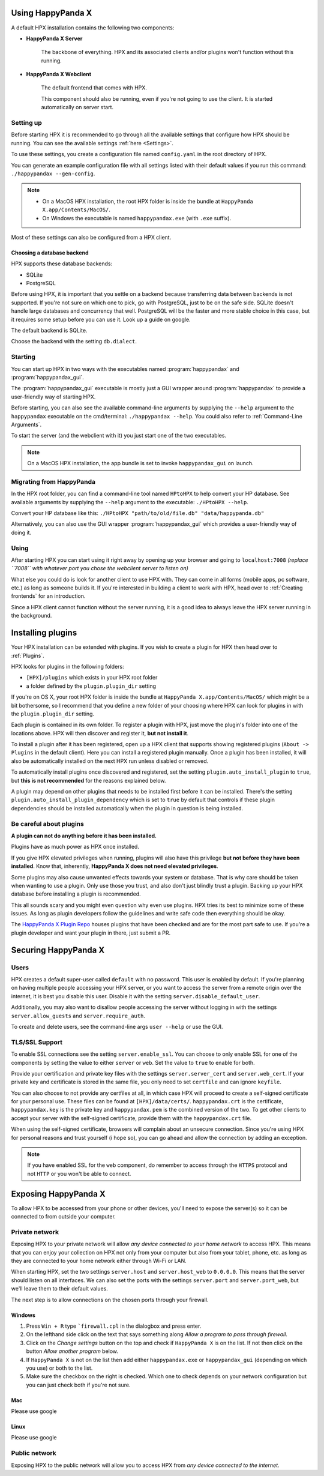 Using HappyPanda X
========================================


A default HPX installation contains the following two components:

- **HappyPanda X Server**

    The backbone of everything. HPX and its associated clients and/or plugins won't function without this running.

- **HappyPanda X Webclient**

    The default frontend that comes with HPX.

    This component should also be running, even if you're not going to use the client.
    It is started automatically on server start.

Setting up
-------------------------------------

Before starting HPX it is recommended to go through all the available settings that configure how HPX should be running.
You can see the available settings :ref:`here <Settings>`.

To use these settings, you create a configuration file named ``config.yaml`` in the root directory of HPX.

You can generate an example configuration file with all settings listed with their default values if you run this command: ``./happypandax --gen-config``.

.. note::
    - On a MacOS HPX installation, the root HPX folder is inside the bundle at ``HappyPanda X.app/Contents/MacOS/``.

    - On Windows the executable is named ``happypandax.exe`` (with ``.exe`` suffix).

Most of these settings can also be configured from a HPX client.

Choosing a database backend
^^^^^^^^^^^^^^^^^^^^^^^^^^^^^^^^^^^^^^^^

HPX supports these database backends:

- SQLite
- PostgreSQL

Before using HPX, it is important that you settle on a backend because transferring data between backends is not supported.
If you're not sure on which one to pick, go with PostgreSQL, just to be on the safe side.
SQLite doesn't handle large databases and concurrency that well. PostgreSQL will be the faster and more stable choice in this case, but it requires some
setup before you can use it. Look up a guide on google.

The default backend is SQLite.

Choose the backend with the setting ``db.dialect``. 

Starting
-------------------------------------

You can start up HPX in two ways with the executables named :program:`happypandax` and :program:`happypandax_gui`.

The :program:`happypandax_gui` executable is mostly just a GUI wrapper around :program:`happypandax` to provide a user-friendly way of starting HPX.

Before starting, you can also see the available command-line arguments by supplying the ``--help`` argument to the ``happypandax`` executable on the cmd/terminal: ``./happypandax --help``.
You could also refer to :ref:`Command-Line Arguments`. 

To start the server (and the webclient with it) you just start one of the two executables.

.. note::
    On a MacOS HPX installation, the app bundle is set to invoke ``happypandax_gui`` on launch.


Migrating from HappyPanda
-------------------------------------

In the HPX root folder, you can find a command-line tool named ``HPtoHPX`` to help convert your HP database.
See available arguments by supplying the ``--help`` argument to the executable: ``./HPtoHPX --help``.

Convert your HP database like this: ``./HPtoHPX "path/to/old/file.db" "data/happypanda.db"``

Alternatively, you can also use the GUI wrapper :program:`happypandax_gui` which provides a user-friendly way of doing it.

Using
-------------------------------------

After starting HPX you can start using it right away by opening up your browser and going to 
``localhost:7008`` *(replace ``7008`` with whatever port you chose the webclient server to listen on)*

What else you could do is look for another client to use HPX with. They can come in all forms (mobile apps, pc software, etc.) as long as someone builds it.
If you're interested in building a client to work with HPX, head over to :ref:`Creating frontends` for an introduction.

Since a HPX client cannot function without the server running, it is a good idea to always leave the HPX server running in the background.

Installing plugins
========================================

Your HPX installation can be extended with plugins. If you wish to create a plugin for HPX then head over to :ref:`Plugins`.

HPX looks for plugins in the following folders:

- ``[HPX]/plugins`` which exists in your HPX root folder
- a folder defined by the ``plugin.plugin_dir`` setting

If you're on OS X, your root HPX folder is inside the bundle at ``HappyPanda X.app/Contents/MacOS/`` which might be a bit bothersome, so I recommend that you
define a new folder of your choosing where HPX can look for plugins in with the ``plugin.plugin_dir`` setting.

Each plugin is contained in its own folder. To register a plugin with HPX, just move the plugin's folder into one of the locations above.
HPX will then discover and register it, **but not install it**.

To install a plugin after it has been registered, open up a HPX client that supports showing registered plugins (``About -> Plugins`` in the default client).
Here you can install a registered plugin manually. Once a plugin has been installed, it will also be automatically installed on the next HPX run unless disabled or removed.

To automatically install plugins once discovered and registered, set the setting ``plugin.auto_install_plugin`` to ``true``, but **this is not recommended** for the reasons explained below.

A plugin may depend on other plugins that needs to be installed first before it can be installed. There's the setting ``plugin.auto_install_plugin_dependency`` which is set to ``true`` by default
that controls if these plugin dependencies should be installed automatically when the plugin in question is being installed.

Be careful about plugins
-------------------------------------

**A plugin can not do anything before it has been installed.**

Plugins have as much power as HPX once installed.

If you give HPX elevated privileges when running, plugins will also have this privilege **but not before they have been installed**.
Know that, inherently, **HappyPanda X does not need elevated privileges**.

Some plugins may also cause unwanted effects towards your system or database.
That is why care should be taken when wanting to use a plugin. Only use those you trust, and also don't just blindly trust a plugin.
Backing up your HPX database before installing a plugin is recommended.

This all sounds scary and you might even question why even use plugins. HPX tries its best to minimize some of these issues. As long as plugin developers follow the guidelines and write safe code
then everything should be okay.

The `HappyPanda X Plugin Repo <https://github.com/happypandax/plugins>`_ houses plugins that have been checked and are for the most part safe to use.
If you're a plugin developer and want your plugin in there, just submit a PR.

Securing HappyPanda X
========================================

Users
-------------------------------------

HPX creates a default super-user called ``default`` with no password. This user is enabled by default.
If you're planning on having multiple people accessing your HPX server, or you want to access the server from a remote origin over the internet, it is best
you disable this user. Disable it with the setting ``server.disable_default_user``.

Additionally, you may also want to disallow people accessing the server without logging in with the settings ``server.allow_guests`` and ``server.require_auth``.

To create and delete users, see the command-line args ``user --help`` or use the GUI.

TLS/SSL Support
-------------------------------------

To enable SSL connections see the setting ``server.enable_ssl``.
You can choose to only enable SSL for one of the components by setting the value to either ``server`` or ``web``.
Set the value to ``true`` to enable for both.

Provide your certification and private key files with the settings ``server.server_cert`` and ``server.web_cert``.
If your private key and certificate is stored in the same file, you only need to set ``certfile`` and can ignore ``keyfile``.

You can also choose to not provide any certfiles at all, in which case HPX will proceed to create a self-signed certificate for your personal use.
These files can be found at ``[HPX]/data/certs/``. ``happypandax.crt`` is the certificate, ``happypandax.key`` is the private key and ``happypandax.pem`` is the combined version of the two.
To get other clients to accept your server with the self-signed certificate, provide them with the ``happypandax.crt`` file.

When using the self-signed certificate, browsers will complain about an unsecure connection. Since you're using HPX for personal reasons and trust yourself (i hope so), you can go
ahead and allow the connection by adding an exception.

.. note::
    If you have enabled SSL for the ``web`` component, do remember to access through the ``HTTPS`` protocol and not ``HTTP`` or you won't be able to connect.



Exposing HappyPanda X
========================================

To allow HPX to be accessed from your phone or other devices, you'll need to expose the server(s) so it can be connected to from outside your computer.

Private network
-------------------------------------

Exposing HPX to your private network will allow *any device connected to your home network* to access HPX.
This means that you can enjoy your collection on HPX not only from your computer but also from your tablet, phone, etc. as long as they are connected to your home network
either through Wi-Fi or LAN.

When starting HPX, set the two settings ``server.host`` and ``server.host_web`` to ``0.0.0.0``. This means that the server should listen on all interfaces.
We can also set the ports with the settings ``server.port`` and ``server.port_web``, but we'll leave them to their default values.

The next step is to allow connections on the chosen ports through your firewall.

Windows
^^^^^^^^^^^^^^^^^^^^^^^^^^^^^^^^^^^^^^^^

1. Press ``Win + R`` type ```firewall.cpl`` in the dialogbox and press enter.
2. On the lefthand side click on the text that says something along *Allow a program to pass through firewall*.
3. Click on the *Change settings* button on the top and check if ``HappyPanda X`` is on the list. If not then click on the button *Allow another program* below.
4. If ``HappyPanda X`` is not on the list then add either ``happypandax.exe`` or ``happypandax_gui`` (depending on which you use) or both to the list.
5. Make sure the checkbox on the right is checked. Which one to check depends on your network configuration but you can just check both if you're not sure.

Mac
^^^^^^^^^^^^^^^^^^^^^^^^^^^^^^^^^^^^^^^^

Please use google

Linux
^^^^^^^^^^^^^^^^^^^^^^^^^^^^^^^^^^^^^^^^

Please use google

Public network
-------------------------------------

Exposing HPX to the public network will allow you to access HPX from *any device connected to the internet*.

.. todo::

    expose HPX
